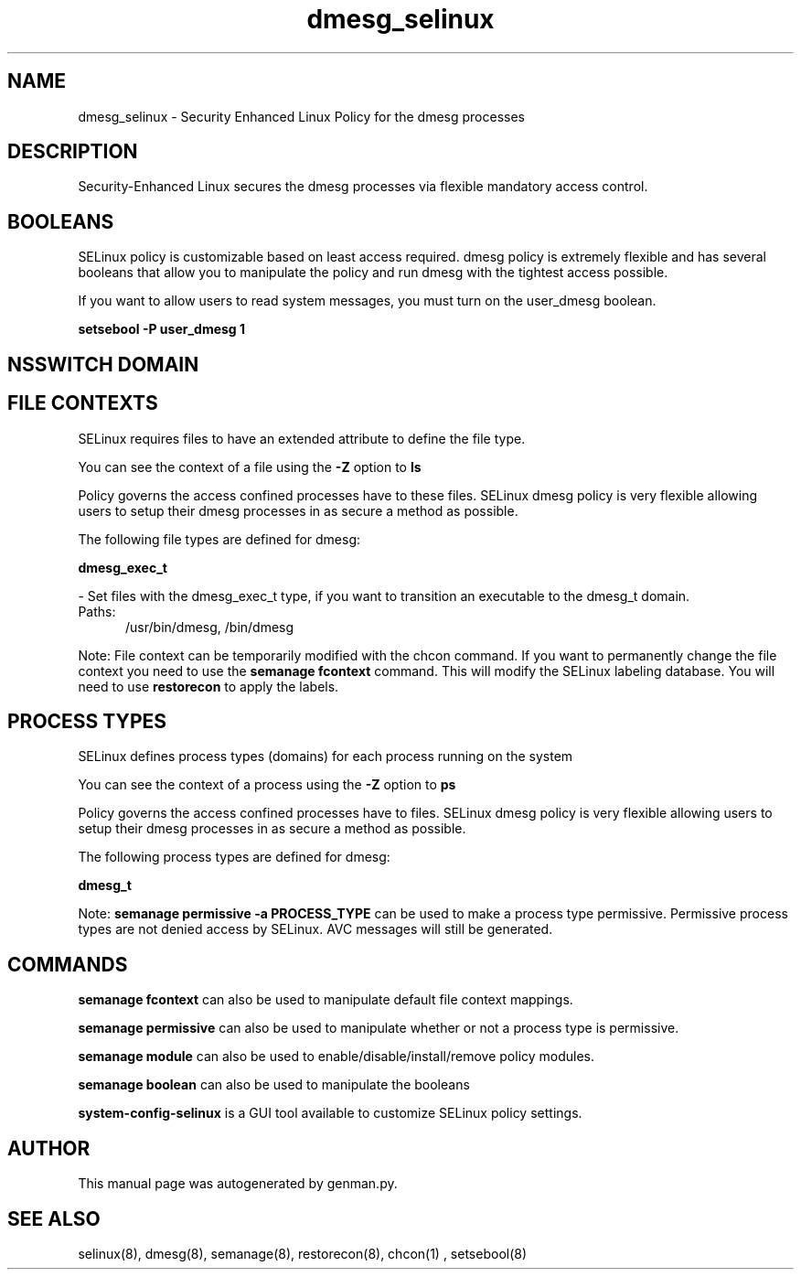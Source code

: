 .TH  "dmesg_selinux"  "8"  "dmesg" "dwalsh@redhat.com" "dmesg SELinux Policy documentation"
.SH "NAME"
dmesg_selinux \- Security Enhanced Linux Policy for the dmesg processes
.SH "DESCRIPTION"

Security-Enhanced Linux secures the dmesg processes via flexible mandatory access
control.  

.SH BOOLEANS
SELinux policy is customizable based on least access required.  dmesg policy is extremely flexible and has several booleans that allow you to manipulate the policy and run dmesg with the tightest access possible.


.PP
If you want to allow users to read system messages, you must turn on the user_dmesg boolean.

.EX
.B setsebool -P user_dmesg 1
.EE

.SH NSSWITCH DOMAIN

.SH FILE CONTEXTS
SELinux requires files to have an extended attribute to define the file type. 
.PP
You can see the context of a file using the \fB\-Z\fP option to \fBls\bP
.PP
Policy governs the access confined processes have to these files. 
SELinux dmesg policy is very flexible allowing users to setup their dmesg processes in as secure a method as possible.
.PP 
The following file types are defined for dmesg:


.EX
.PP
.B dmesg_exec_t 
.EE

- Set files with the dmesg_exec_t type, if you want to transition an executable to the dmesg_t domain.

.br
.TP 5
Paths: 
/usr/bin/dmesg, /bin/dmesg

.PP
Note: File context can be temporarily modified with the chcon command.  If you want to permanently change the file context you need to use the 
.B semanage fcontext 
command.  This will modify the SELinux labeling database.  You will need to use
.B restorecon
to apply the labels.

.SH PROCESS TYPES
SELinux defines process types (domains) for each process running on the system
.PP
You can see the context of a process using the \fB\-Z\fP option to \fBps\bP
.PP
Policy governs the access confined processes have to files. 
SELinux dmesg policy is very flexible allowing users to setup their dmesg processes in as secure a method as possible.
.PP 
The following process types are defined for dmesg:

.EX
.B dmesg_t 
.EE
.PP
Note: 
.B semanage permissive -a PROCESS_TYPE 
can be used to make a process type permissive. Permissive process types are not denied access by SELinux. AVC messages will still be generated.

.SH "COMMANDS"
.B semanage fcontext
can also be used to manipulate default file context mappings.
.PP
.B semanage permissive
can also be used to manipulate whether or not a process type is permissive.
.PP
.B semanage module
can also be used to enable/disable/install/remove policy modules.

.B semanage boolean
can also be used to manipulate the booleans

.PP
.B system-config-selinux 
is a GUI tool available to customize SELinux policy settings.

.SH AUTHOR	
This manual page was autogenerated by genman.py.

.SH "SEE ALSO"
selinux(8), dmesg(8), semanage(8), restorecon(8), chcon(1)
, setsebool(8)